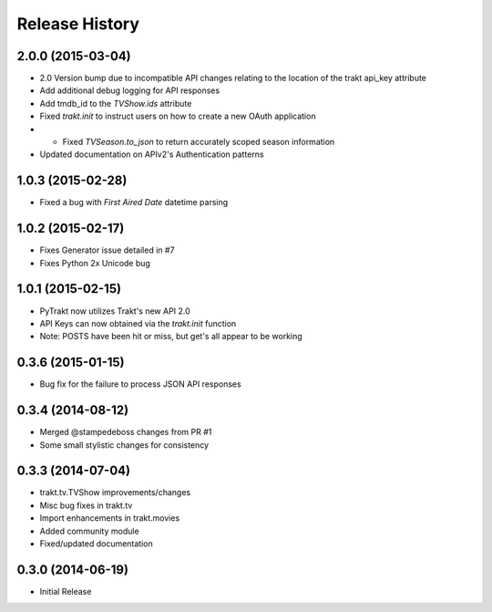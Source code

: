 Release History
^^^^^^^^^^^^^^^
2.0.0 (2015-03-04)
++++++++++++++++++

* 2.0 Version bump due to incompatible API changes relating to the location of the trakt api_key attribute
* Add additional debug logging for API responses
* Add tmdb_id to the `TVShow.ids` attribute
* Fixed `trakt.init` to instruct users on how to create a new OAuth application
* * Fixed `TVSeason.to_json` to return accurately scoped season information
* Updated documentation on APIv2's Authentication patterns

1.0.3 (2015-02-28)
++++++++++++++++++

* Fixed a bug with `First Aired Date` datetime parsing

1.0.2 (2015-02-17)
++++++++++++++++++

* Fixes Generator issue detailed in #7
* Fixes Python 2x Unicode bug

1.0.1 (2015-02-15)
++++++++++++++++++

* PyTrakt now utilizes Trakt's new API 2.0
* API Keys can now obtained via the `trakt.init` function
* Note: POSTS have been hit or miss, but get's all appear to be working

0.3.6 (2015-01-15)
++++++++++++++++++

* Bug fix for the failure to process JSON API responses

0.3.4 (2014-08-12)
++++++++++++++++++

* Merged @stampedeboss changes from PR #1
* Some small stylistic changes for consistency

0.3.3 (2014-07-04)
++++++++++++++++++

* trakt.tv.TVShow improvements/changes
* Misc bug fixes in trakt.tv
* Import enhancements in trakt.movies
* Added community module
* Fixed/updated documentation


0.3.0 (2014-06-19)
++++++++++++++++++

* Initial Release


